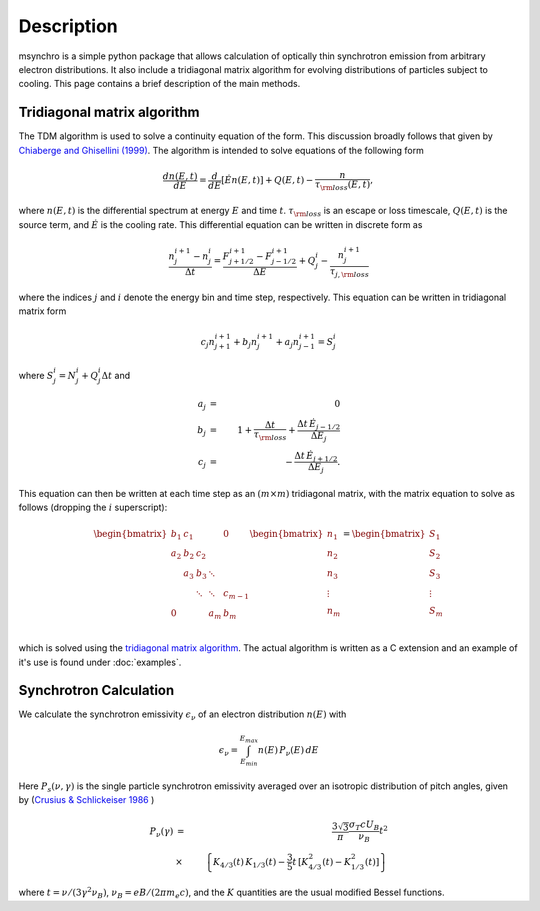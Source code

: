 Description
--------------------------------------

msynchro is a simple python package that allows calculation of optically thin synchrotron emission from arbitrary electron distributions. It also include a tridiagonal matrix algorithm for evolving distributions of particles subject to cooling. This page contains a brief description of the main methods.

Tridiagonal matrix algorithm
================================================
The TDM algorithm is used to solve a continuity equation of the form. This discussion broadly follows that given by `Chiaberge and Ghisellini (1999) <https://ui.adsabs.harvard.edu/abs/1999MNRAS.306..551C/abstract>`_.  The algorithm is intended to solve equations of the following form

.. math::

	\frac{dn(E,t)}{dE} = \frac{d}{dE}\left[\dot{E} n(E,t) \right] + Q(E,t) - \frac{n}{\tau_{\rm loss}(E,t)},

where  :math:`n(E,t)` is the differential spectrum at energy :math:`E` and time :math:`t`. :math:`\tau_{\rm loss}` is an escape or loss timescale, :math:`Q(E,t)` is the source term, and :math:`\dot{E}` is the cooling rate. This differential equation can be written in discrete form as 

.. math::

	\frac{n_j^{i+1} - n_j^i}{\Delta t} = \frac{F^{i+1}_{j+1/2} - F^{i+1}_{j-1/2}}{\Delta E} + Q^i_j - \frac{n_j^{i+1}}{\tau_{j,{\rm loss}}}

where the indices :math:`j` and :math:`i` denote the energy bin and time step, respectively. This equation can be written in tridiagonal matrix form 

.. math::

	c_j n_{j+1}^{i+1} + b_j n_{j}^{i+1} + a_j n_{j-1}^{i+1} = S^i_j 

where :math:`S^i_j = N^i_j + Q^i_j \Delta t` and 

.. math::

	a_j & = & 0 \nonumber \\
	b_j & = & 1+ \frac{\Delta t}{\tau_{\rm loss}} + \frac{\Delta t \, \dot{E}_{j-1/2}}
	{\Delta E_j} \\
	c_j & = & -\frac{\Delta t \, \dot{E}_{j+1/2}}{\Delta E_j}. \nonumber

This equation can then be written at each time step as an :math:`(m \times m)` tridiagonal matrix, with the matrix equation to solve as follows (dropping the :math:`i` superscript):

.. math::
	\begin{bmatrix}
	   {b_1} & {c_1} & {   } & {   } & { 0 } \\
	   {a_2} & {b_2} & {c_2} & {   } & {   } \\
	   {   } & {a_3} & {b_3} & \ddots & {   } \\
	   {   } & {   } & \ddots & \ddots & {c_{m-1}}\\
	   { 0 } & {   } & {   } & {a_m} & {b_m}\\
	\end{bmatrix}
	\begin{bmatrix}
	   {n_1 }  \\
	   {n_2 }  \\
	   {n_3 }  \\
	   \vdots   \\
	   {n_m }  \\
	\end{bmatrix}
	=
	\begin{bmatrix}
	   {S_1 }  \\
	   {S_2 }  \\
	   {S_3 }  \\
	   \vdots   \\
	   {S_m }  \\
	\end{bmatrix}

which is solved using the `tridiagonal matrix algorithm <https://en.wikipedia.org/wiki/Tridiagonal_matrix_algorithm>`_. The actual algorithm is written as a C extension and an example of it's use is found under :doc:`examples`.

Synchrotron Calculation
================================================

We calculate the synchrotron emissivity :math:`\epsilon_\nu` of an electron distribution :math:`n(E)` with 

.. math::
	\epsilon_\nu = \int^{E_{max}}_{E_{min}} n(E) \, P_\nu(E) \, dE 

Here :math:`P_s(\nu,\gamma)`  is the single particle synchrotron 
emissivity averaged over an isotropic distribution of pitch angles, given by 
(`Crusius & Schlickeiser 1986 <https://ui.adsabs.harvard.edu/abs/1986A%26A...164L..16C/abstract>`_ )

.. math:: 
	P_\nu(\gamma) & = & \frac{3 \sqrt{3}}{\pi} \frac{\sigma_{T} c 
	U_{B}}{\nu_{B}} t^{2} \\ 
	&  \times & \left\{K_{4/3}(t) \, K_{1/3}(t)- \frac{3}{5} t \, 
	 [K_{4/3}^{2}(t)-K_{1/3}^{2}(t)] \right\}

where :math:`t=\nu/(3\gamma^2\nu_B)`, :math:`\nu_B = e B/(2\pi m_e c)`, and the :math:`K` quantities are the usual modified Bessel functions.

.. todo:: write description.